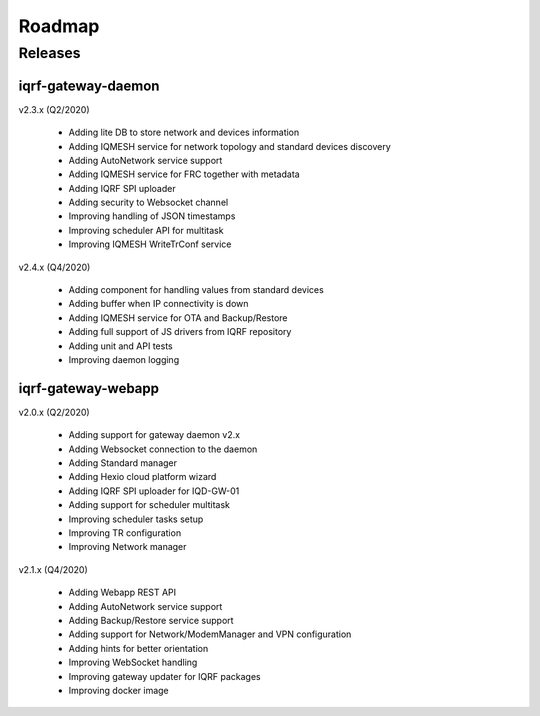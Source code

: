 Roadmap
=======

Releases
--------

iqrf-gateway-daemon
+++++++++++++++++++

v2.3.x (Q2/2020)

 * Adding lite DB to store network and devices information 
 * Adding IQMESH service for network topology and standard devices discovery 
 * Adding AutoNetwork service support
 * Adding IQMESH service for FRC together with metadata
 * Adding IQRF SPI uploader
 * Adding security to Websocket channel
 * Improving handling of JSON timestamps
 * Improving scheduler API for multitask
 * Improving IQMESH WriteTrConf service 

v2.4.x (Q4/2020)

 * Adding component for handling values from standard devices
 * Adding buffer when IP connectivity is down 
 * Adding IQMESH service for OTA and Backup/Restore
 * Adding full support of JS drivers from IQRF repository
 * Adding unit and API tests
 * Improving daemon logging

iqrf-gateway-webapp
+++++++++++++++++++

v2.0.x (Q2/2020)

 * Adding support for gateway daemon v2.x
 * Adding Websocket connection to the daemon
 * Adding Standard manager
 * Adding Hexio cloud platform wizard
 * Adding IQRF SPI uploader for IQD-GW-01
 * Adding support for scheduler multitask
 * Improving scheduler tasks setup
 * Improving TR configuration 
 * Improving Network manager
 
v2.1.x (Q4/2020)

 * Adding Webapp REST API
 * Adding AutoNetwork service support
 * Adding Backup/Restore service support
 * Adding support for Network/ModemManager and VPN configuration
 * Adding hints for better orientation
 * Improving WebSocket handling
 * Improving gateway updater for IQRF packages
 * Improving docker image
